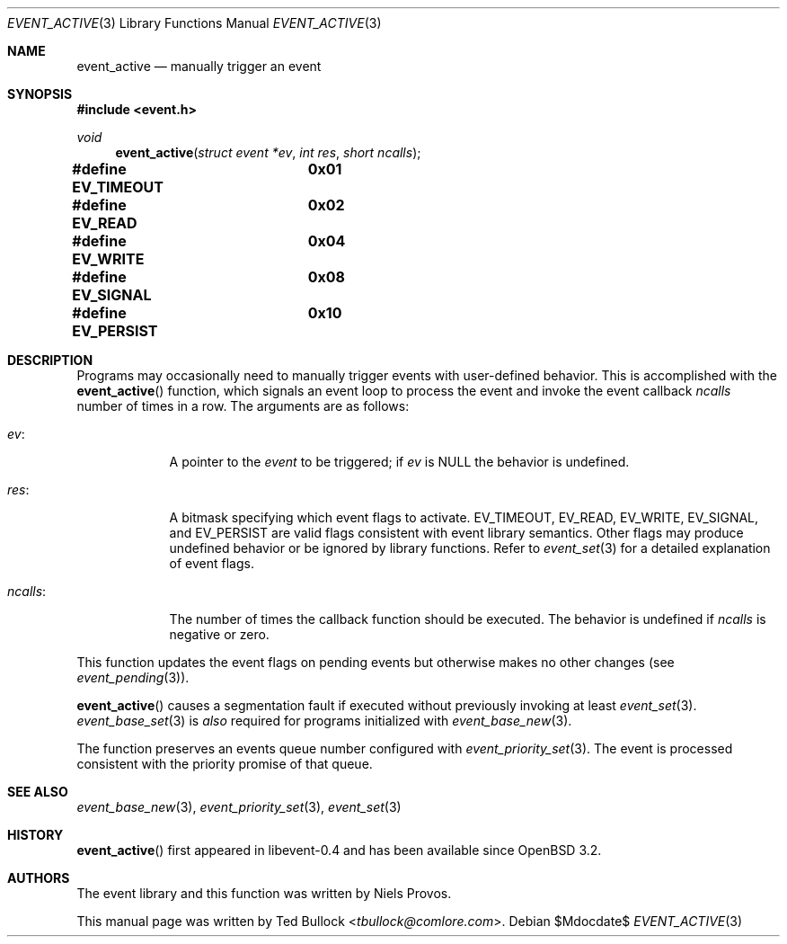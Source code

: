 .\" $OpenBSD$
.\" Copyright (c) 2023 Ted Bullock <tbullock@comlore.com>
.\"
.\" Permission to use, copy, modify, and distribute this software for any
.\" purpose with or without fee is hereby granted, provided that the above
.\" copyright notice and this permission notice appear in all copies.
.\"
.\" THE SOFTWARE IS PROVIDED "AS IS" AND THE AUTHOR DISCLAIMS ALL WARRANTIES
.\" WITH REGARD TO THIS SOFTWARE INCLUDING ALL IMPLIED WARRANTIES OF
.\" MERCHANTABILITY AND FITNESS. IN NO EVENT SHALL THE AUTHOR BE LIABLE FOR
.\" ANY SPECIAL, DIRECT, INDIRECT, OR CONSEQUENTIAL DAMAGES OR ANY DAMAGES
.\" WHATSOEVER RESULTING FROM LOSS OF USE, DATA OR PROFITS, WHETHER IN AN
.\" ACTION OF CONTRACT, NEGLIGENCE OR OTHER TORTIOUS ACTION, ARISING OUT OF
.\" OR IN CONNECTION WITH THE USE OR PERFORMANCE OF THIS SOFTWARE.
.\"
.Dd $Mdocdate$
.Dt EVENT_ACTIVE 3
.Os
.Sh NAME
.Nm event_active
.Nd manually trigger an event
.Sh SYNOPSIS
.In event.h
.Ft void
.Fn event_active "struct event *ev" "int res" "short ncalls"
.Fd #define EV_TIMEOUT	0x01
.Fd #define EV_READ	0x02
.Fd #define EV_WRITE	0x04
.Fd #define EV_SIGNAL	0x08
.Fd #define EV_PERSIST	0x10
.Sh DESCRIPTION
Programs may occasionally need to manually trigger events with user-defined
behavior.
This is accomplished with the
.Fn event_active
function, which signals an event loop to process the event and invoke the
event callback
.Fa ncalls
number of times in a row.
The arguments are as follows:
.Bl -tag -width "ncalls:"
.It Fa ev :
A pointer to the
.Vt event
to be triggered; if
.Fa ev
is
.Dv NULL
the behavior is undefined.
.It Fa res :
A bitmask specifying which event flags to activate.
.Dv EV_TIMEOUT ,
.Dv EV_READ ,
.Dv EV_WRITE ,
.Dv EV_SIGNAL ,
and
.Dv EV_PERSIST
are valid flags consistent with event library semantics.
Other flags may produce undefined behavior or be ignored by library functions.
Refer to
.Xr event_set 3
for a detailed explanation of event flags.
.It Fa ncalls :
The number of times the callback function should be executed.
The behavior is undefined if
.Fa ncalls
is negative or zero.
.El
.Pp
This function updates the event flags on pending events but otherwise makes
no other changes
.Pq see Xr event_pending 3 .
.Pp
.Fn event_active
causes a segmentation fault if executed without previously invoking at least
.Xr event_set 3 .
.Xr event_base_set 3
is
.Em also
required for programs initialized with
.Xr event_base_new 3 .
.Pp
The function preserves an events queue number configured with
.Xr event_priority_set 3 .
The event is processed consistent with the priority promise of that queue.
.Sh SEE ALSO
.Xr event_base_new 3 ,
.Xr event_priority_set 3 ,
.Xr event_set 3
.Sh HISTORY
.Fn event_active
first appeared in libevent-0.4 and has been available since
.Ox 3.2 .
.Sh AUTHORS
The event library and this function was written by
.An -nosplit
.An Niels Provos .
.Pp
This manual page was written by
.An Ted Bullock Aq Mt tbullock@comlore.com .
